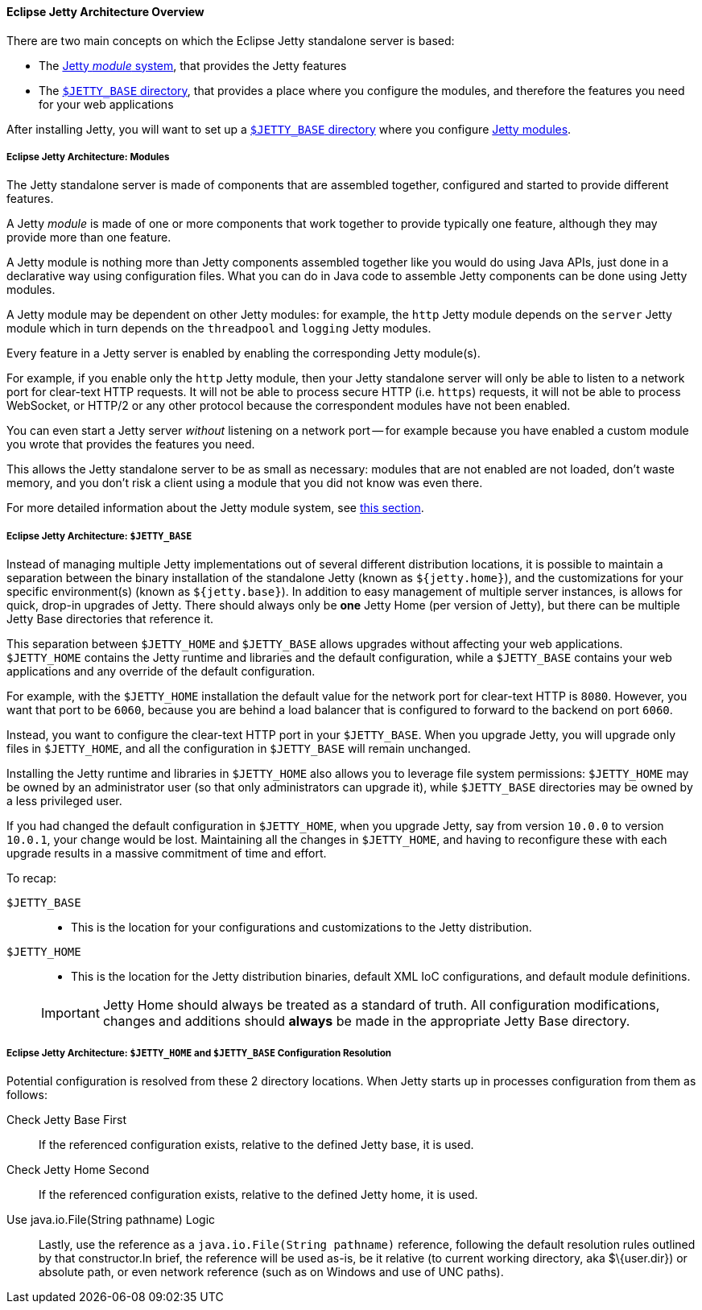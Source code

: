 //
// ========================================================================
// Copyright (c) 1995-2020 Mort Bay Consulting Pty Ltd and others.
//
// This program and the accompanying materials are made available under
// the terms of the Eclipse Public License 2.0 which is available at
// https://www.eclipse.org/legal/epl-2.0
//
// This Source Code may also be made available under the following
// Secondary Licenses when the conditions for such availability set
// forth in the Eclipse Public License, v. 2.0 are satisfied:
// the Apache License v2.0 which is available at
// https://www.apache.org/licenses/LICENSE-2.0
//
// SPDX-License-Identifier: EPL-2.0 OR Apache-2.0
// ========================================================================
//

[[og-begin-arch]]
==== Eclipse Jetty Architecture Overview

There are two main concepts on which the Eclipse Jetty standalone server is based:

* The xref:og-begin-arch-modules[Jetty _module_ system], that provides the Jetty features
* The xref:og-begin-arch-jetty-base[`$JETTY_BASE` directory], that provides a place where you configure the modules, and therefore the features you need for your web applications

After installing Jetty, you will want to set up a xref:og-begin-arch-jetty-base[`$JETTY_BASE` directory] where you configure xref:og-begin-arch-modules[Jetty modules].

[[og-begin-arch-modules]]
===== Eclipse Jetty Architecture: Modules

The Jetty standalone server is made of components that are assembled together, configured and started to provide different features.

A Jetty _module_ is made of one or more components that work together to provide typically one feature, although they may provide more than one feature.

A Jetty module is nothing more than Jetty components assembled together like you would do using Java APIs, just done in a declarative way using configuration files.
What you can do in Java code to assemble Jetty components can be done using Jetty modules.

A Jetty module may be dependent on other Jetty modules: for example, the `http` Jetty module depends on the `server` Jetty module which in turn depends on the `threadpool` and `logging` Jetty modules.

Every feature in a Jetty server is enabled by enabling the corresponding Jetty module(s).

For example, if you enable only the `http` Jetty module, then your Jetty standalone server will only be able to listen to a network port for clear-text HTTP requests.
It will not be able to process secure HTTP (i.e. `https`) requests, it will not be able to process WebSocket, or HTTP/2 or any other protocol because the correspondent modules have not been enabled.

You can even start a Jetty server _without_ listening on a network port -- for example because you have enabled a custom module you wrote that provides the features you need.

This allows the Jetty standalone server to be as small as necessary: modules that are not enabled are not loaded, don't waste memory, and you don't risk a client using a module that you did not know was even there.

For more detailed information about the Jetty module system, see xref:og-modules[this section].

[[og-begin-arch-jetty-base]]
===== Eclipse Jetty Architecture: `$JETTY_BASE`

Instead of managing multiple Jetty implementations out of several different distribution locations, it is possible to maintain a separation between the binary installation of the standalone Jetty (known as `${jetty.home}`), and the customizations for your specific environment(s) (known as `${jetty.base}`).
In addition to easy management of multiple server instances, is allows for quick, drop-in upgrades of Jetty.
There should always only be *one* Jetty Home (per version of Jetty), but there can be multiple Jetty Base directories that reference it.

This separation between `$JETTY_HOME` and `$JETTY_BASE` allows upgrades without affecting your web applications.
`$JETTY_HOME` contains the Jetty runtime and libraries and the default configuration, while a `$JETTY_BASE` contains your web applications and any override of the default configuration.

For example, with the `$JETTY_HOME` installation the default value for the network port for clear-text HTTP is `8080`.
However, you want that port to be `6060`, because you are behind a load balancer that is configured to forward to the backend on port `6060`.

Instead, you want to configure the clear-text HTTP port in your `$JETTY_BASE`.
When you upgrade Jetty, you will upgrade only files in `$JETTY_HOME`, and all the configuration in `$JETTY_BASE` will remain unchanged.

Installing the Jetty runtime and libraries in `$JETTY_HOME` also allows you to leverage file system permissions: `$JETTY_HOME` may be owned by an administrator user (so that only administrators can upgrade it), while `$JETTY_BASE` directories may be owned by a less privileged user.

If you had changed the default configuration in `$JETTY_HOME`, when you upgrade Jetty, say from version `10.0.0` to version `10.0.1`, your change would be lost.
Maintaining all the changes in `$JETTY_HOME`, and having to reconfigure these with each upgrade results in a massive commitment of time and effort.

To recap:

`$JETTY_BASE`::
* This is the location for your configurations and customizations to the Jetty distribution.
`$JETTY_HOME`::
* This is the location for the Jetty distribution binaries, default XML IoC configurations, and default module definitions.

____
[IMPORTANT]
Jetty Home should always be treated as a standard of truth.
All configuration modifications, changes and additions should *always* be made in the appropriate Jetty Base directory.
____

[[base-vs-home-resolution]]
===== Eclipse Jetty Architecture: `$JETTY_HOME` and `$JETTY_BASE` Configuration Resolution

Potential configuration is resolved from these 2 directory locations.
When Jetty starts up in processes configuration from them as follows:

Check Jetty Base First::
If the referenced configuration exists, relative to the defined Jetty base, it is used.
Check Jetty Home Second::
If the referenced configuration exists, relative to the defined Jetty home, it is used.
Use java.io.File(String pathname) Logic::
Lastly, use the reference as a `java.io.File(String pathname)` reference, following the default resolution rules outlined by that constructor.In brief, the reference will be used as-is, be it relative (to current working directory, aka $\{user.dir}) or absolute path, or even network reference (such as on Windows and use of UNC paths).
